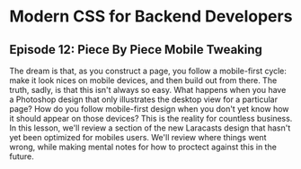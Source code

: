 * Modern CSS for Backend Developers
** Episode 12: Piece By Piece Mobile Tweaking
   The dream is that, as you construct a page, you follow a mobile-first cycle: make it look nices on mobile devices, and then build out from there. The truth, sadly, is that this isn't always so easy. What happens when you have a Photoshop design that only illustrates the desktop view for a particular page? How do you follow mobile-first design when you don't yet know how it should appear on those devices? This is the reality for countless business.
   In this lesson, we'll review a section of the new Laracasts design that hasn't yet been optimized for mobiles users. We'll review where things went wrong, while making mental notes for how to proctect against this in the future.
